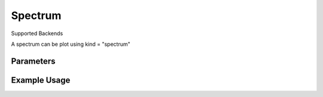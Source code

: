 Spectrum
========

Supported Backends 

A spectrum can be plot using kind = "spectrum"  


Parameters
----------

.. csv-table:: Chromatogram Options
   :file: spectrumPlot.tsv
   :header-rows: 1
   :delim: tab


Example Usage
-------------

.. minigallery::

   gallery_scripts/ms_bokeh/plot_spectrum_dia_ms_bokeh.py
   gallery_scripts/ms_matplotlib/plot_spectrum_dia_ms_matplotlib.py
   gallery_scripts/ms_plotly/plot_spectrum_dia_ms_plotly.py
   gallery_scripts/ms_matplotlib/plot_investigate_spectrum_binning_ms_matplotlib.py
   gallery_scripts/ms_matplotlib/plot_investigate_spectrum_binning_ms_matplotlib.py

